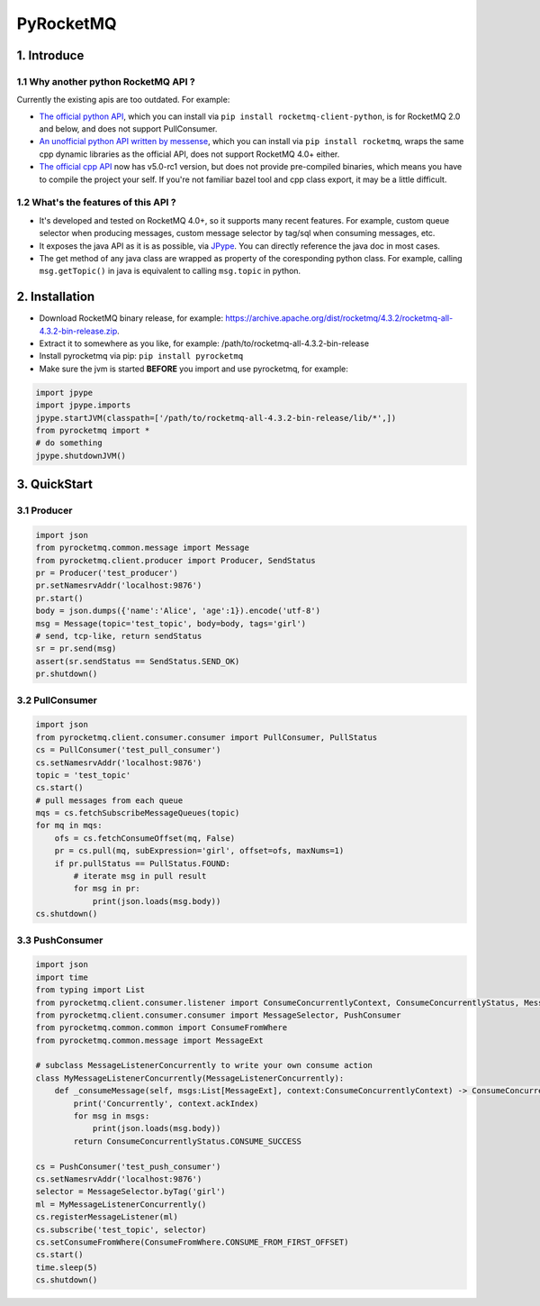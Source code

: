 PyRocketMQ
==========

1. Introduce
------------

1.1 Why another python RocketMQ API ?
*************************************

Currently the existing apis are too outdated. For example:

- `The official python API <https://github.com/apache/rocketmq-client-python>`_, which you can install via ``pip install rocketmq-client-python``, is for RocketMQ 2.0 and below, and does not support PullConsumer.
- `An unofficial python API written by messense <https://github.com/messense/rocketmq-python>`_, which you can install via ``pip install rocketmq``, wraps the same cpp dynamic libraries as the official API, does not support RocketMQ 4.0+ either.
- `The official cpp API <https://github.com/apache/rocketmq-client-cpp>`_ now has v5.0-rc1 version, but does not provide pre-compiled binaries, which means you have to compile the project your self. If you're not familiar bazel tool and cpp class export, it may be a little difficult.

1.2 What's the features of this API ?
*************************************

- It's developed and tested on RocketMQ 4.0+, so it supports many recent features. For example, custom queue selector when producing messages, custom message selector by tag/sql when consuming messages, etc.
- It exposes the java API as it is as possible, via `JPype <https://github.com/jpype-project/jpype>`_. You can directly reference the java doc in most cases.
- The get method of any java class are wrapped as property of the coresponding python class. For example, calling ``msg.getTopic()`` in java is equivalent to calling ``msg.topic`` in python.

2. Installation
---------------

- Download RocketMQ binary release, for example: https://archive.apache.org/dist/rocketmq/4.3.2/rocketmq-all-4.3.2-bin-release.zip.
- Extract it to somewhere as you like, for example: /path/to/rocketmq-all-4.3.2-bin-release
- Install pyrocketmq via pip: ``pip install pyrocketmq``
- Make sure the jvm is started **BEFORE** you import and use pyrocketmq, for example:

.. code-block::  python

    import jpype
    import jpype.imports
    jpype.startJVM(classpath=['/path/to/rocketmq-all-4.3.2-bin-release/lib/*',])
    from pyrocketmq import *
    # do something
    jpype.shutdownJVM()


3. QuickStart
-------------

3.1 Producer
************

.. code-block::  python

    import json
    from pyrocketmq.common.message import Message
    from pyrocketmq.client.producer import Producer, SendStatus
    pr = Producer('test_producer')
    pr.setNamesrvAddr('localhost:9876')
    pr.start()
    body = json.dumps({'name':'Alice', 'age':1}).encode('utf-8')
    msg = Message(topic='test_topic', body=body, tags='girl')
    # send, tcp-like, return sendStatus
    sr = pr.send(msg)
    assert(sr.sendStatus == SendStatus.SEND_OK)
    pr.shutdown()

3.2 PullConsumer
****************

.. code-block::  python

    import json
    from pyrocketmq.client.consumer.consumer import PullConsumer, PullStatus
    cs = PullConsumer('test_pull_consumer')
    cs.setNamesrvAddr('localhost:9876')
    topic = 'test_topic'
    cs.start()
    # pull messages from each queue
    mqs = cs.fetchSubscribeMessageQueues(topic)
    for mq in mqs:
        ofs = cs.fetchConsumeOffset(mq, False)
        pr = cs.pull(mq, subExpression='girl', offset=ofs, maxNums=1)
        if pr.pullStatus == PullStatus.FOUND:
            # iterate msg in pull result
            for msg in pr:
                print(json.loads(msg.body))
    cs.shutdown()

3.3 PushConsumer
****************

.. code-block::  python

    import json
    import time
    from typing import List
    from pyrocketmq.client.consumer.listener import ConsumeConcurrentlyContext, ConsumeConcurrentlyStatus, MessageListenerConcurrently
    from pyrocketmq.client.consumer.consumer import MessageSelector, PushConsumer
    from pyrocketmq.common.common import ConsumeFromWhere
    from pyrocketmq.common.message import MessageExt
    
    # subclass MessageListenerConcurrently to write your own consume action
    class MyMessageListenerConcurrently(MessageListenerConcurrently):
        def _consumeMessage(self, msgs:List[MessageExt], context:ConsumeConcurrentlyContext) -> ConsumeConcurrentlyStatus:
            print('Concurrently', context.ackIndex)
            for msg in msgs:
                print(json.loads(msg.body))
            return ConsumeConcurrentlyStatus.CONSUME_SUCCESS

    cs = PushConsumer('test_push_consumer')
    cs.setNamesrvAddr('localhost:9876')
    selector = MessageSelector.byTag('girl')
    ml = MyMessageListenerConcurrently()
    cs.registerMessageListener(ml)
    cs.subscribe('test_topic', selector)
    cs.setConsumeFromWhere(ConsumeFromWhere.CONSUME_FROM_FIRST_OFFSET)
    cs.start()
    time.sleep(5)
    cs.shutdown()
